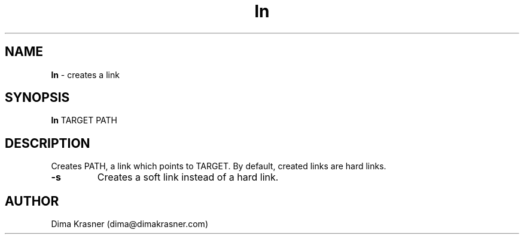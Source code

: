 .TH ln 1
.SH NAME
.B ln
\- creates a link
.SH SYNOPSIS
.B ln
TARGET PATH
.SH DESCRIPTION
Creates PATH, a link which points to TARGET. By default, created links are hard
links.
.TP
.B -s
Creates a soft link instead of a hard link.
.SH AUTHOR
Dima Krasner (dima@dimakrasner.com)
